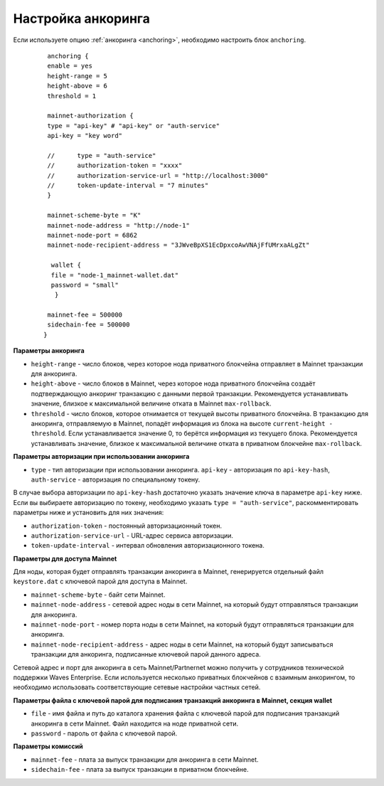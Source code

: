 
.. _anchoring-settings:

Настройка анкоринга
=======================

Если используете опцию :ref:`анкоринга <anchoring>`, необходимо настроить блок ``anchoring``.

    ::

      anchoring {
      enable = yes
      height-range = 5
      height-above = 6
      threshold = 1

      mainnet-authorization {
      type = "api-key" # "api-key" or "auth-service"
      api-key = "key word"

      //      type = "auth-service"
      //      authorization-token = "xxxx"
      //      authorization-service-url = "http://localhost:3000"
      //      token-update-interval = "7 minutes"
      }

      mainnet-scheme-byte = "K"
      mainnet-node-address = "http://node-1"
      mainnet-node-port = 6862
      mainnet-node-recipient-address = "3JWveBpXS1EcDpxcoAwVNAjFfUMrxaALgZt"

       wallet {
       file = "node-1_mainnet-wallet.dat"
       password = "small"
        }

      mainnet-fee = 500000
      sidechain-fee = 500000
     }
      
**Параметры анкоринга**

* ``height-range`` - число блоков, через которое нода приватного блокчейна отправляет в Mainnet транзакции для анкоринга.
* ``height-above`` - число блоков в Mainnet, через которое нода приватного блокчейна создаёт подтверждающую анкоринг транзакцию с данными первой транзакции. Рекомендуется устанавливать значение, близкое к максимальной величине отката в Mainnet ``max-rollback``.
* ``threshold`` - число блоков, которое отнимается от текущей высоты приватного блокчейна. В транзакцию для анкоринга, отправляемую в Mainnet, попадёт информация из блока на высоте ``current-height - threshold``. Если устанавливается значение 0, то берётся информация из текущего блока. Рекомендуется устанавливать значение, близкое к максимальной величине отката в приватном блокчейне ``max-rollback``.

**Параметры авторизации при использовании анкоринга**

* ``type`` - тип авторизации при использовании анкоринга. ``api-key`` - авторизация по ``api-key-hash``, ``auth-service`` - авторизация по специальному токену.

В случае выбора авторизации по ``api-key-hash`` достаточно указать значение ключа в параметре ``api-key`` ниже. Если вы выбираете авторизацию по токену, необходимо указать ``type = "auth-service"``, раскомментировать параметры ниже и установить для них значения:

* ``authorization-token`` - постоянный авторизационный токен.
* ``authorization-service-url`` - URL-адрес сервиса авторизации.
* ``token-update-interval`` - интервал обновления авторизационного токена.

**Параметры для доступа Mainnet**

Для ноды, которая будет отправлять транзакции анкоринга в Mainnet, генерируется отдельный файл ``keystore.dat`` с ключевой парой для доступа в Mainnet.

* ``mainnet-scheme-byte`` - байт сети Mainnet.
* ``mainnet-node-address`` - сетевой адрес ноды в сети Mainnet, на который будут отправляться транзакции для анкоринга.
* ``mainnet-node-port`` - номер порта ноды в сети Mainnet, на который будут отправляться транзакции для анкоринга.
* ``mainnet-node-recipient-address`` - адрес ноды в сети Mainnet, на который будут записываться транзакции для анкоринга, подписанные ключевой парой данного адреса.

Сетевой адрес и порт для анкоринга в сеть Mainnet/Partnernet можно получить у сотрудников технической поддержки Waves Enterprise. Если используется несколько приватных блокчейнов с взаимным анкорингом, то необходимо использовать соответствующие сетевые настройки частных сетей.

**Параметры файла с ключевой парой для подписания транзакций анкоринга в Mainnet, секция wallet**

* ``file`` - имя файла и путь до каталога хранения файла с ключевой парой для подписания транзакций анкоринга в сети Mainnet. Файл находится на ноде приватной сети.
* ``password`` - пароль от файла с ключевой парой.

**Параметры комиссий**

* ``mainnet-fee`` - плата за выпуск транзакции для анкоринга в сети Mainnet.
* ``sidechain-fee`` - плата за выпуск транзакции в приватном блокчейне.






